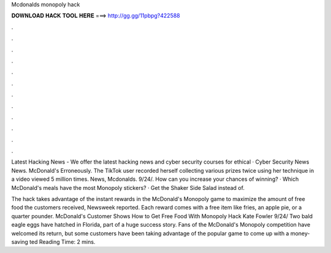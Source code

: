 Mcdonalds monopoly hack



𝐃𝐎𝐖𝐍𝐋𝐎𝐀𝐃 𝐇𝐀𝐂𝐊 𝐓𝐎𝐎𝐋 𝐇𝐄𝐑𝐄 ===> http://gg.gg/11pbpg?422588



.



.



.



.



.



.



.



.



.



.



.



.

Latest Hacking News - We offer the latest hacking news and cyber security courses for ethical · Cyber Security News News. McDonald's Erroneously. The TikTok user recorded herself collecting various prizes twice using her technique in a video viewed 5 million times. News, Mcdonalds. 9/24/. How can you increase your chances of winning? · Which McDonald's meals have the most Monopoly stickers? · Get the Shaker Side Salad instead of.

The hack takes advantage of the instant rewards in the McDonald's Monopoly game to maximize the amount of free food the customers received, Newsweek reported. Each reward comes with a free item like fries, an apple pie, or a quarter pounder. McDonald's Customer Shows How to Get Free Food With Monopoly Hack Kate Fowler 9/24/ Two bald eagle eggs have hatched in Florida, part of a huge success story. Fans of the McDonald's Monopoly competition have welcomed its return, but some customers have been taking advantage of the popular game to come up with a money-saving ted Reading Time: 2 mins.
